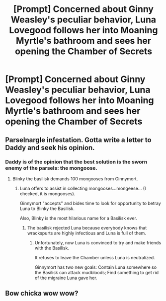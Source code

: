 #+TITLE: [Prompt] Concerned about Ginny Weasley's peculiar behavior, Luna Lovegood follows her into Moaning Myrtle's bathroom and sees her opening the Chamber of Secrets

* [Prompt] Concerned about Ginny Weasley's peculiar behavior, Luna Lovegood follows her into Moaning Myrtle's bathroom and sees her opening the Chamber of Secrets
:PROPERTIES:
:Author: CryptidGrimnoir
:Score: 10
:DateUnix: 1583838371.0
:DateShort: 2020-Mar-10
:END:

** Parselnargle infestation. Gotta write a letter to Daddy and seek his opinion.
:PROPERTIES:
:Score: 6
:DateUnix: 1583838790.0
:DateShort: 2020-Mar-10
:END:

*** Daddy is of the opinion that the best solution is the sworn enemy of the parsels: the mongoose.
:PROPERTIES:
:Author: CryptidGrimnoir
:Score: 7
:DateUnix: 1583839030.0
:DateShort: 2020-Mar-10
:END:

**** Blinky the basilisk demands 100 mongooses from Ginnymort.
:PROPERTIES:
:Score: 7
:DateUnix: 1583839202.0
:DateShort: 2020-Mar-10
:END:

***** Luna offers to assist in collecting mongooses...mongeese... (I checked, it is mongooses).

Ginnymort "accepts" and bides time to look for opportunity to betray Luna to Blinky the Basilisk.

Also, Blinky is the most hilarious name for a Basilisk ever.
:PROPERTIES:
:Author: CryptidGrimnoir
:Score: 8
:DateUnix: 1583839763.0
:DateShort: 2020-Mar-10
:END:

****** The basilisk rejected Luna because everybody knows that wrackspurts are highly infectious and Luna is full of them.
:PROPERTIES:
:Score: 5
:DateUnix: 1583840038.0
:DateShort: 2020-Mar-10
:END:

******* Unfortunately, now Luna is convinced to try and make friends with the Basilisk.

It refuses to leave the Chamber unless Luna is neutralized.

Ginnymort has two new goals: Contain Luna somewhere so the Basilisk can attack mudbloods; Find something to get rid of the migraine Luna gave her.
:PROPERTIES:
:Author: CryptidGrimnoir
:Score: 6
:DateUnix: 1583840411.0
:DateShort: 2020-Mar-10
:END:


** Bow chicka wow wow?
:PROPERTIES:
:Author: asifbaig
:Score: 2
:DateUnix: 1583856077.0
:DateShort: 2020-Mar-10
:END:
